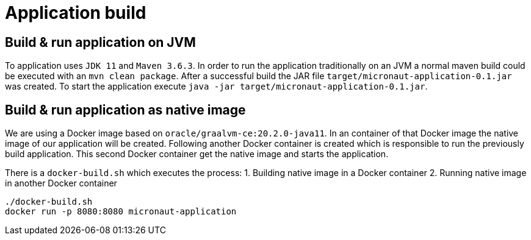 = Application build

== Build & run application on JVM

To application uses `JDK 11` and `Maven 3.6.3`. In order to run the application traditionally on an JVM a normal maven
build could be executed with an `mvn clean package`. After a successful build the JAR file
`target/micronaut-application-0.1.jar` was created. To start the application execute
`java -jar target/micronaut-application-0.1.jar`.

== Build & run application as native image

We are using a Docker image based on `oracle/graalvm-ce:20.2.0-java11`. In an container of that Docker image the native 
image of our application will be created. Following another Docker container is created which is responsible to run 
the previously build application. This second Docker container get the native image and starts the application.

There is a `docker-build.sh` which executes the process:
1. Building native image in a Docker container
2. Running native image in another Docker container

```
./docker-build.sh
docker run -p 8080:8080 micronaut-application
``` 
